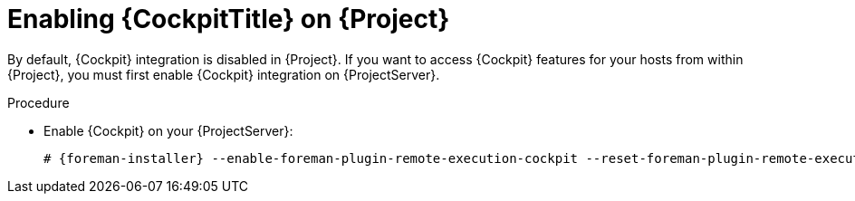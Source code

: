 [id="Enabling_Cockpit_on_Server_{context}"]
= Enabling {CockpitTitle} on {Project}

By default, {Cockpit} integration is disabled in {Project}.
If you want to access {Cockpit} features for your hosts from within {Project}, you must first enable {Cockpit} integration on {ProjectServer}.

.Procedure
* Enable {Cockpit} on your {ProjectServer}:
+
[options="nowrap", subs="+quotes,verbatim,attributes"]
----
# {foreman-installer} --enable-foreman-plugin-remote-execution-cockpit --reset-foreman-plugin-remote-execution-cockpit-ensure
----
